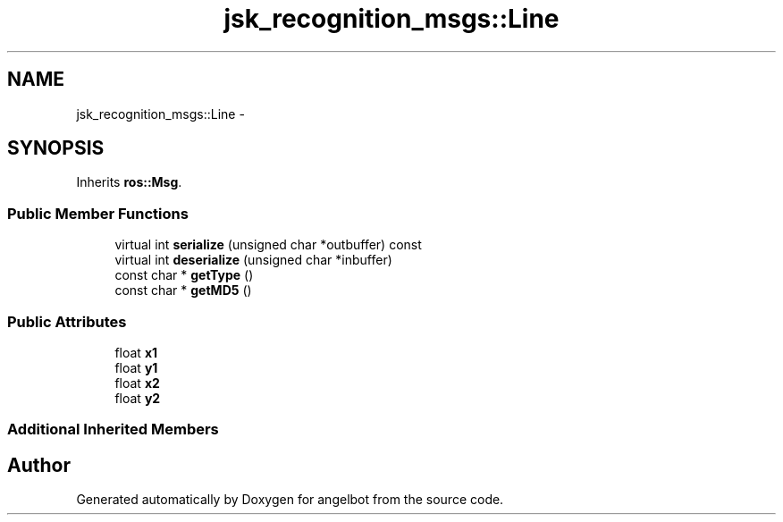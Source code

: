 .TH "jsk_recognition_msgs::Line" 3 "Sat Jul 9 2016" "angelbot" \" -*- nroff -*-
.ad l
.nh
.SH NAME
jsk_recognition_msgs::Line \- 
.SH SYNOPSIS
.br
.PP
.PP
Inherits \fBros::Msg\fP\&.
.SS "Public Member Functions"

.in +1c
.ti -1c
.RI "virtual int \fBserialize\fP (unsigned char *outbuffer) const "
.br
.ti -1c
.RI "virtual int \fBdeserialize\fP (unsigned char *inbuffer)"
.br
.ti -1c
.RI "const char * \fBgetType\fP ()"
.br
.ti -1c
.RI "const char * \fBgetMD5\fP ()"
.br
.in -1c
.SS "Public Attributes"

.in +1c
.ti -1c
.RI "float \fBx1\fP"
.br
.ti -1c
.RI "float \fBy1\fP"
.br
.ti -1c
.RI "float \fBx2\fP"
.br
.ti -1c
.RI "float \fBy2\fP"
.br
.in -1c
.SS "Additional Inherited Members"


.SH "Author"
.PP 
Generated automatically by Doxygen for angelbot from the source code\&.
